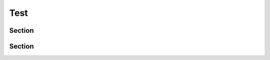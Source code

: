 Test
====

Section
-------

Section
-------

.. image:: ../images/logo.png
  :width: 1000
  :alt: Alternative text
